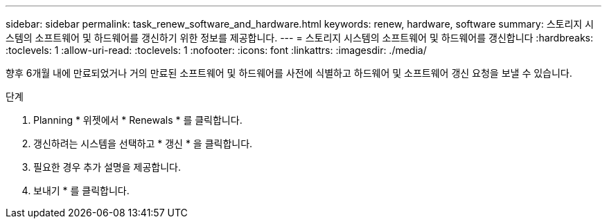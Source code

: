 ---
sidebar: sidebar 
permalink: task_renew_software_and_hardware.html 
keywords: renew, hardware, software 
summary: 스토리지 시스템의 소프트웨어 및 하드웨어를 갱신하기 위한 정보를 제공합니다. 
---
= 스토리지 시스템의 소프트웨어 및 하드웨어를 갱신합니다
:hardbreaks:
:toclevels: 1
:allow-uri-read: 
:toclevels: 1
:nofooter: 
:icons: font
:linkattrs: 
:imagesdir: ./media/


[role="lead"]
향후 6개월 내에 만료되었거나 거의 만료된 소프트웨어 및 하드웨어를 사전에 식별하고 하드웨어 및 소프트웨어 갱신 요청을 보낼 수 있습니다.

.단계
. Planning * 위젯에서 * Renewals * 를 클릭합니다.
. 갱신하려는 시스템을 선택하고 * 갱신 * 을 클릭합니다.
. 필요한 경우 추가 설명을 제공합니다.
. 보내기 * 를 클릭합니다.


